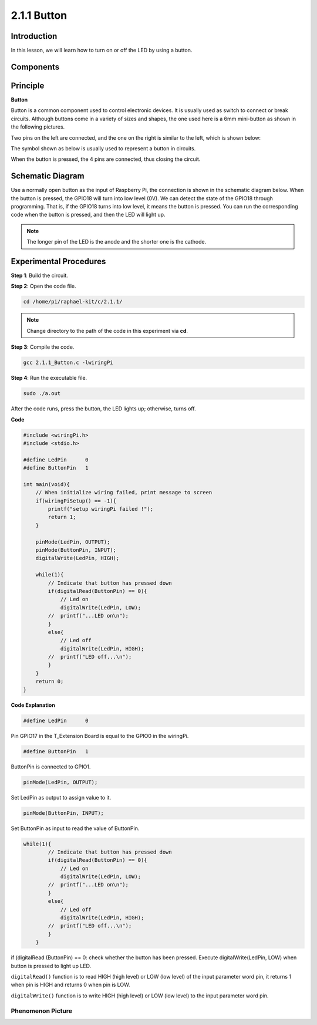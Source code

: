 2.1.1 Button
===============

Introduction
-----------------

In this lesson, we will learn how to turn on or off the LED by using a
button.

Components
---------------

.. image:: media/list_2.1.1_Button.png


Principle
-------------

**Button**


Button is a common component used to control electronic devices. It is
usually used as switch to connect or break circuits. Although buttons
come in a variety of sizes and shapes, the one used here is a 6mm
mini-button as shown in the following pictures.

Two pins on the left are connected, and the one on the right is similar
to the left, which is shown below:

.. image:: media/image148.png


The symbol shown as below is usually used to represent a button in
circuits.


.. image:: media/image301.png


When the button is pressed, the 4 pins are connected, thus closing the
circuit.

Schematic Diagram
---------------------

Use a normally open button as the input of Raspberry Pi, the connection
is shown in the schematic diagram below. When the button is pressed, the
GPIO18 will turn into low level (0V). We can detect the state of the
GPIO18 through programming. That is, if the GPIO18 turns into low level,
it means the button is pressed. You can run the corresponding code when
the button is pressed, and then the LED will light up.

.. note::
    The longer pin of the LED is the anode and the shorter one is
    the cathode.

.. image:: media/image302.png


.. image:: media/image303.png


Experimental Procedures
---------------------------

**Step 1**: Build the circuit.

.. image:: media/image152.png

**Step 2**: Open the code file.

.. code-block::

    cd /home/pi/raphael-kit/c/2.1.1/

.. note::
    Change directory to the path of the code in this experiment via **cd**.

**Step 3**: Compile the code.

.. code-block::

    gcc 2.1.1_Button.c -lwiringPi

**Step 4**: Run the executable file.

.. code-block::

    sudo ./a.out

After the code runs, press the button, the LED lights up; otherwise,
turns off.

**Code**

.. code-block:: c

    #include <wiringPi.h>
    #include <stdio.h>

    #define LedPin      0
    #define ButtonPin   1

    int main(void){
        // When initialize wiring failed, print message to screen
        if(wiringPiSetup() == -1){
            printf("setup wiringPi failed !");
            return 1;
        }
        
        pinMode(LedPin, OUTPUT);
        pinMode(ButtonPin, INPUT);
        digitalWrite(LedPin, HIGH);
        
        while(1){
            // Indicate that button has pressed down
            if(digitalRead(ButtonPin) == 0){
                // Led on
                digitalWrite(LedPin, LOW);
            //  printf("...LED on\n");
            }
            else{
                // Led off
                digitalWrite(LedPin, HIGH);
            //  printf("LED off...\n");
            }
        }
        return 0;
    }

**Code Explanation**

.. code-block:: 

    #define LedPin      0

Pin GPIO17 in the T_Extension Board is equal to the GPIO0 in the
wiringPi.

.. code-block:: 

    #define ButtonPin   1

ButtonPin is connected to GPIO1.

.. code-block:: 

    pinMode(LedPin, OUTPUT);

Set LedPin as output to assign value to it.

.. code-block:: 

    pinMode(ButtonPin, INPUT);

Set ButtonPin as input to read the value of ButtonPin.

.. code-block:: C

    while(1){
            // Indicate that button has pressed down
            if(digitalRead(ButtonPin) == 0){
                // Led on
                digitalWrite(LedPin, LOW);
            //  printf("...LED on\n");
            }
            else{
                // Led off
                digitalWrite(LedPin, HIGH);
            //  printf("LED off...\n");
            }
        }


if (digitalRead (ButtonPin) == 0: check whether the button has been
pressed. Execute digitalWrite(LedPin, LOW) when button is pressed to
light up LED.

``digitalRead()`` function is to read HIGH (high level) or LOW (low level) of 
the input parameter word pin, it returns 1 when pin is HIGH and returns 0 
when pin is LOW.

``digitalWrite()`` function is to write HIGH (high level) or LOW (low level) to 
the input parameter word pin.

Phenomenon Picture
^^^^^^^^^^^^^^^^^^

.. image:: media/image153.jpeg


